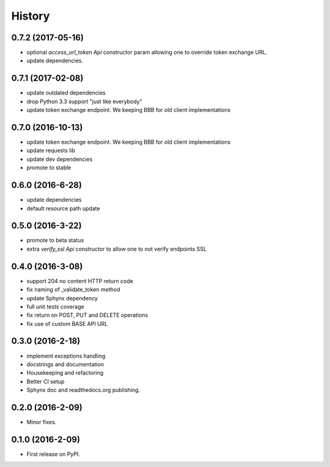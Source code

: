 =======
History
=======

0.7.2 (2017-05-16)
------------------

* optional `access_url_token` `Api` constructor param allowing one to override
  token exchange URL.
* update dependencies.

0.7.1 (2017-02-08)
------------------

* update outdated dependencies
* drop Python 3.3 support "just like everybody"
* update token exchange endpoint. We keeping BBB for old client implementations

0.7.0 (2016-10-13)
------------------

* update token exchange endpoint. We keeping BBB for old client implementations
* update requests lib
* update dev dependencies
* promote to stable

0.6.0 (2016-6-28)
-----------------

* update dependencies
* default resource path update

0.5.0 (2016-3-22)
-----------------

* promote to beta status
* extra `verify_ssl` `Api` constructor to allow one to not verify endpoints SSL

0.4.0 (2016-3-08)
-----------------

* support 204 no content HTTP return code
* fix naming of _validate_token method
* update Sphynx dependency
* full unit tests coverage
* fix return on POST, PUT and DELETE operations
* fix use of custom BASE API URL

0.3.0 (2016-2-18)
-----------------

* implement exceptions handling
* docstrings and documentation
* Housekeeping and refactoring
* Better CI setup
* Sphynx doc and readthedocs.org publishing.

0.2.0 (2016-2-09)
-----------------

* Minor fixes.

0.1.0 (2016-2-09)
-----------------

* First release on PyPI.

